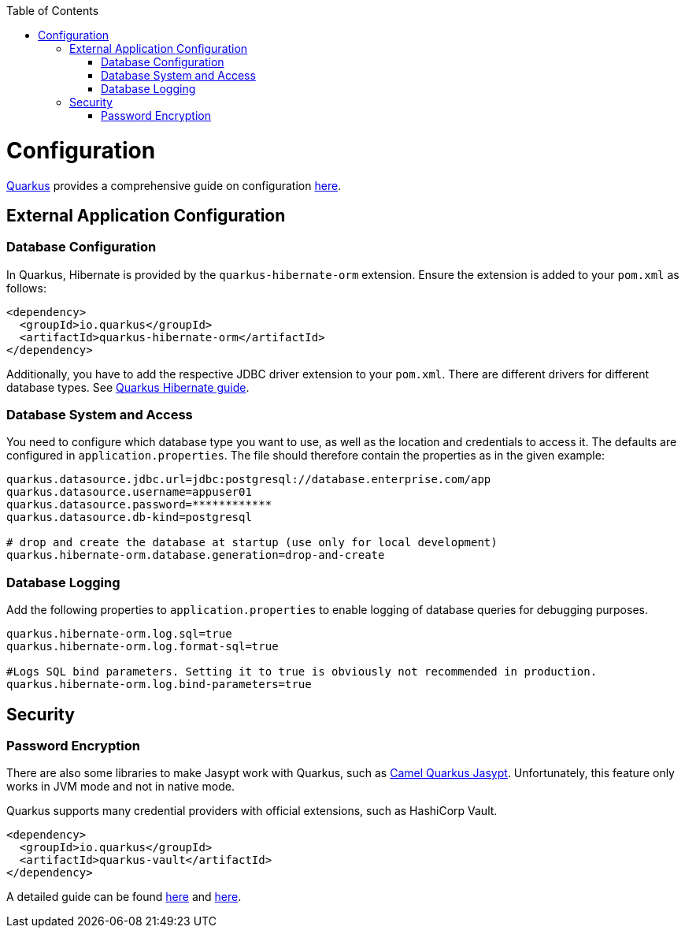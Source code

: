 :toc: macro
toc::[]

= Configuration

link:quarkus.asciidoc[Quarkus] provides a comprehensive guide on configuration https://quarkus.io/guides/config-reference[here].

== External Application Configuration

=== Database Configuration

In Quarkus, Hibernate is provided by the `quarkus-hibernate-orm` extension. Ensure the extension is added to your `pom.xml` as follows:

[source,xml]
----
<dependency>
  <groupId>io.quarkus</groupId>
  <artifactId>quarkus-hibernate-orm</artifactId>
</dependency>
----

Additionally, you have to add the respective JDBC driver extension to your `pom.xml`. There are different drivers for different database types. See https://quarkus.io/guides/hibernate-orm#setting-up-and-configuring-hibernate-orm[Quarkus Hibernate guide].

=== Database System and Access
You need to configure which database type you want to use, as well as the location and credentials to access it. The defaults are configured in `application.properties`. The file should therefore contain the properties as in the given example:

[source, properties]
----
quarkus.datasource.jdbc.url=jdbc:postgresql://database.enterprise.com/app
quarkus.datasource.username=appuser01
quarkus.datasource.password=************
quarkus.datasource.db-kind=postgresql

# drop and create the database at startup (use only for local development)
quarkus.hibernate-orm.database.generation=drop-and-create
----

=== Database Logging
Add the following properties to `application.properties` to enable logging of database queries for debugging purposes.

[source, properties]
----
quarkus.hibernate-orm.log.sql=true
quarkus.hibernate-orm.log.format-sql=true

#Logs SQL bind parameters. Setting it to true is obviously not recommended in production.
quarkus.hibernate-orm.log.bind-parameters=true
----

== Security

=== Password Encryption

There are also some libraries to make Jasypt work with Quarkus, such as https://camel.apache.org/camel-quarkus/latest/reference/extensions/jasypt.html[Camel Quarkus Jasypt]. Unfortunately, this feature only works in JVM mode and not in native mode.

Quarkus supports many credential providers with official extensions, such as HashiCorp Vault.
```
<dependency>
  <groupId>io.quarkus</groupId>
  <artifactId>quarkus-vault</artifactId>
</dependency>
```

A detailed guide can be found https://quarkus.io/guides/vault[here] and https://quarkus.io/guides/credentials-provider[here].
